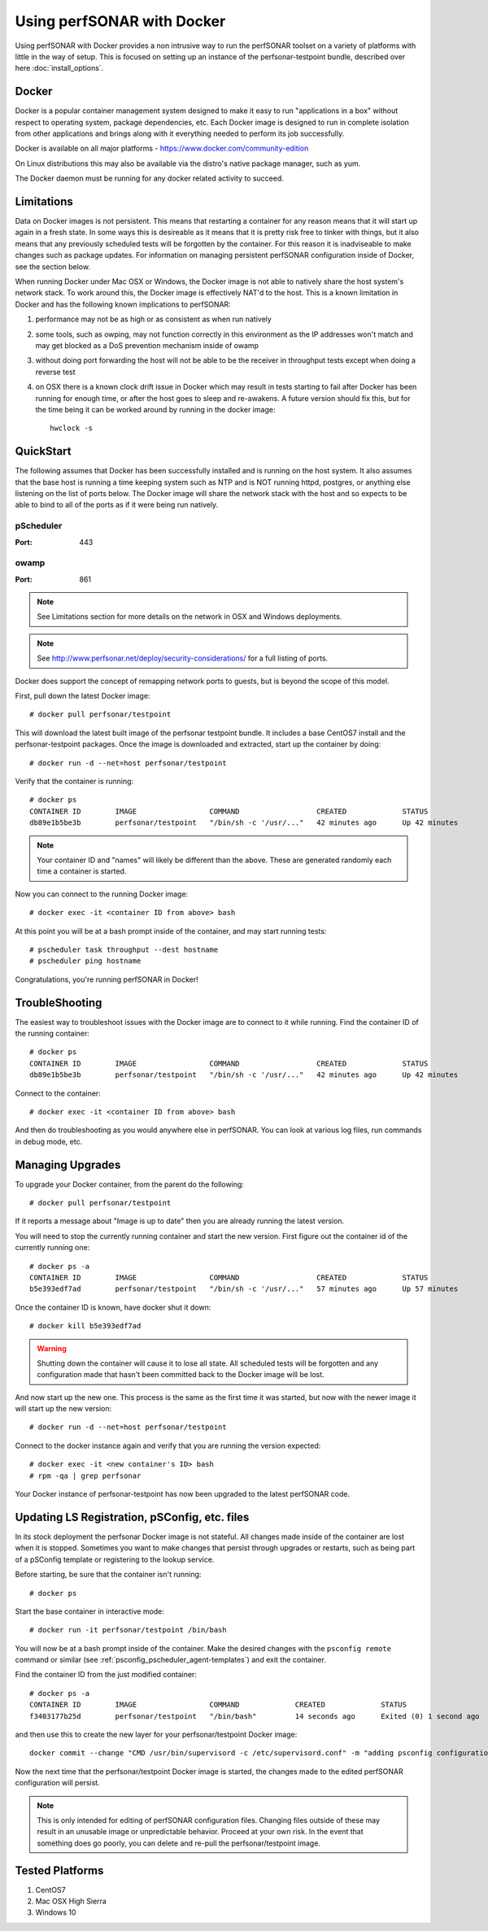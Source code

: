 *********************************
Using perfSONAR with Docker
*********************************

Using perfSONAR with Docker provides a non intrusive way to run the perfSONAR toolset on a variety of platforms with little in the way of setup. This is focused on setting up an instance of the perfsonar-testpoint bundle, described over here :doc:`install_options`.


Docker
======

Docker is a popular container management system designed to make it easy to run "applications in a box" without respect to operating system, package dependencies, etc. Each Docker image is designed to run in complete isolation from other applications and brings along with it everything needed to perform its job successfully.

Docker is available on all major platforms - https://www.docker.com/community-edition

On Linux distributions this may also be available via the distro's native package manager, such as yum.   

The Docker daemon must be running for any docker related activity to succeed.


Limitations
===========

Data on Docker images is not persistent. This means that restarting a container for any reason means that it will start up again in a fresh state. In some ways this is desireable as it means that it is pretty risk free to tinker with things, but it also means that any previously scheduled tests will be forgotten by the container. For this reason it is inadviseable to make changes such as package updates. For information on managing persistent perfSONAR configuration inside of Docker, see the section below.

When running Docker under Mac OSX or Windows, the Docker image is not able to natively share the host system's network stack. To work around this, the Docker image is effectively NAT'd to the host. This is a known limitation in Docker and has the following known implications to perfSONAR:

#. performance may not be as high or as consistent as when run natively

#. some tools, such as owping, may not function correctly in this environment as the IP addresses won't match and may get blocked as a DoS prevention mechanism inside of owamp

#. without doing port forwarding the host will not be able to be the receiver in throughput tests except when doing a reverse test

#. on OSX there is a known clock drift issue in Docker which may result in tests starting to fail after Docker has been running for enough time, or after the host goes to sleep and re-awakens. A future version should fix this, but for the time being it can be worked around by running in the docker image::

     hwclock -s     



QuickStart
==========

The following assumes that Docker has been successfully installed and is running on the host system. It also assumes that the base host is running a time keeping system such as NTP and is NOT running httpd, postgres, or anything else listening on the list of ports below. The Docker image will share the network stack with the host and so expects to be able to bind to all of the ports as if it were being run natively. 

pScheduler
############
:Port: 443

owamp
############
:Port: 861


.. note:: See Limitations section for more details on the network in OSX and Windows deployments.

.. note:: See http://www.perfsonar.net/deploy/security-considerations/ for a full listing of ports.

Docker does support the concept of remapping network ports to guests, but is beyond the scope of this model.

First, pull down the latest Docker image::

  # docker pull perfsonar/testpoint

This will download the latest built image of the perfsonar testpoint bundle. It includes a base CentOS7 install and the perfsonar-testpoint packages. Once the image is downloaded and extracted, start up the container by doing::

  # docker run -d --net=host perfsonar/testpoint

Verify that the container is running::

  # docker ps
  CONTAINER ID        IMAGE                 COMMAND                  CREATED             STATUS              PORTS               NAMES
  db89e1b5be3b        perfsonar/testpoint   "/bin/sh -c '/usr/..."   42 minutes ago      Up 42 minutes                           nifty_panini

.. note:: Your container ID and "names" will likely be different than the above. These are generated randomly each time a container is started.


Now you can connect to the running Docker image::

  # docker exec -it <container ID from above> bash

At this point you will be at a bash prompt inside of the container, and may start running tests::

  # pscheduler task throughput --dest hostname
  # pscheduler ping hostname


Congratulations, you're running perfSONAR in Docker!


TroubleShooting
===============

The easiest way to troubleshoot issues with the Docker image are to connect to it while running. Find the container ID of the running container::

  # docker ps
  CONTAINER ID        IMAGE                 COMMAND                  CREATED             STATUS              PORTS               NAMES
  db89e1b5be3b        perfsonar/testpoint   "/bin/sh -c '/usr/..."   42 minutes ago      Up 42 minutes                           nifty_panini

Connect to the container::

  # docker exec -it <container ID from above> bash

And then do troubleshooting as you would anywhere else in perfSONAR. You can look at various log files, run commands in debug mode, etc.



Managing Upgrades
=================

To upgrade your Docker container, from the parent do the following::

    # docker pull perfsonar/testpoint

If it reports a message about "Image is up to date" then you are already running the latest version.

You will need to stop the currently running container and start the new version. First figure out the container id of the currently running one::
    
    # docker ps -a
    CONTAINER ID        IMAGE                 COMMAND                  CREATED             STATUS                           PORTS               NAMES
    b5e393edf7ad        perfsonar/testpoint   "/bin/sh -c '/usr/..."   57 minutes ago      Up 57 minutes                                        cocky_mirzakhani

Once the container ID is known, have docker shut it down::

  # docker kill b5e393edf7ad
 
.. warning:: Shutting down the container will cause it to lose all state. All scheduled tests will be forgotten and any configuration made that hasn't been committed back to the Docker image will be lost.

And now start up the new one. This process is the same as the first time it was started, but now with the newer image it will start up the new version::

  # docker run -d --net=host perfsonar/testpoint

Connect to the docker instance again and verify that you are running the version expected::

  # docker exec -it <new container's ID> bash
  # rpm -qa | grep perfsonar

Your Docker instance of perfsonar-testpoint has now been upgraded to the latest perfSONAR code. 


Updating LS Registration, pSConfig, etc. files
=================================================

In its stock deployment the perfsonar Docker image is not stateful. All changes made inside of the container are lost when it is stopped. Sometimes you want to make changes that persist through upgrades or restarts, such as being part of a pSConfig template or registering to the lookup service. 

Before starting, be sure that the container isn't running::
 
  # docker ps


Start the base container in interactive mode::

  # docker run -it perfsonar/testpoint /bin/bash

You will now be at a bash prompt inside of the container. Make the desired changes with the ``psconfig remote`` command or similar (see :ref:`psconfig_pscheduler_agent-templates`) and exit the container.

Find the container ID from the just modified container::

  # docker ps -a
  CONTAINER ID        IMAGE                 COMMAND             CREATED             STATUS                    PORTS               NAMES
  f3403177b25d        perfsonar/testpoint   "/bin/bash"         14 seconds ago      Exited (0) 1 second ago                       laughing_spence


and then use this to create the new layer for your perfsonar/testpoint Docker image::

  docker commit --change "CMD /usr/bin/supervisord -c /etc/supervisord.conf" -m "adding psconfig configuration" f3403177b25d perfsonar/testpoint

Now the next time that the perfsonar/testpoint Docker image is started, the changes made to the edited perfSONAR configuration will persist.

.. note:: This is only intended for editing of perfSONAR configuration files. Changing files outside of these may result in an unusable image or unpredictable behavior. Proceed at your own risk. In the event that something does go poorly, you can delete and re-pull the perfsonar/testpoint image.


Tested Platforms
================

#. CentOS7
#. Mac OSX High Sierra
#. Windows 10

